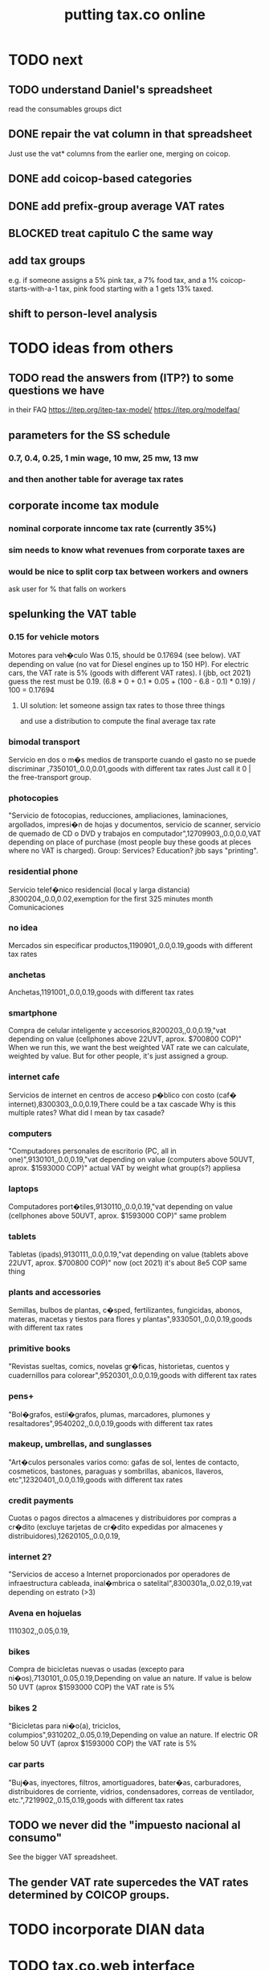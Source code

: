 :PROPERTIES:
:ID:       f8d67417-cc75-4e62-b219-abaee0f73b0b
:ROAM_ALIASES: tax.co.web
:END:
#+title: putting tax.co online
* TODO next
** TODO understand Daniel's spreadsheet
   read the consumables groups dict
** DONE repair the vat column in that spreadsheet
   Just use the vat* columns from the earlier one,
   merging on coicop.
** DONE add coicop-based categories
** DONE add prefix-group average VAT rates
** BLOCKED treat capitulo C the same way
** *add* tax groups
   e.g. if someone assigns a 5% pink tax, a 7% food tax, and a 1% coicop-starts-with-a-1 tax, pink food starting with a 1 gets 13% taxed.
** shift to person-level analysis
* TODO ideas from others
** TODO read the answers from (ITP?) to some questions we have
   in their FAQ
   https://itep.org/itep-tax-model/
   https://itep.org/modelfaq/
** parameters for the SS schedule
*** 0.7, 0.4, 0.25, 1 min wage, 10 mw, 25 mw, 13 mw
*** and then another table for average tax rates
** corporate income tax module
*** nominal corporate inncome tax rate (currently 35%)
*** sim needs to know what revenues from corporate taxes are
*** would be nice to split corp tax between workers and owners
    ask user for % that falls on workers
** spelunking the VAT table
*** 0.15 for vehicle motors
    Motores para veh�culo
    Was 0.15, should be 0.17694 (see below).
    VAT depending on value (no vat for Diesel engines up to 150 HP). For electric cars, the VAT rate is 5% (goods with different VAT rates). I (jbb, oct 2021) guess the rest must be 0.19.
    (6.8 * 0 + 0.1 * 0.05 + (100 - 6.8 - 0.1) * 0.19) / 100
    = 0.17694
**** UI solution: let someone assign tax rates to those three things
     and use a distribution to compute the final average tax rate
*** bimodal transport
    Servicio en dos o m�s medios de transporte cuando el gasto no se puede discriminar ,7350101,,0.0,0.01,goods with different tax rates
    Just call it 0 | the free-transport group.
*** photocopies
    "Servicio de fotocopias, reducciones, ampliaciones, laminaciones, argollados, impresi�n de hojas y documentos, servicio de scanner, servicio de quemado de CD o DVD y trabajos en computador",12709903,,0.0,0.0,VAT depending on place of purchase (most people buy these goods at pleces where no VAT is charged).
    Group: Services? Education? jbb says "printing".
*** residential phone
    Servicio telef�nico residencial (local y larga distancia)  ,8300204,,0.0,0.02,exemption for the first 325 minutes month
    Comunicaciones
*** no idea
    Mercados sin especificar productos,1190901,,0.0,0.19,goods with different tax rates
*** anchetas
    Anchetas,1191001,,0.0,0.19,goods with different tax rates
*** smartphone
    Compra de celular inteligente y accesorios,8200203,,0.0,0.19,"vat depending on value (cellphones above 22UVT, aprox. $700800 COP)"
    When we run this, we want the best weighted VAT rate we can calculate, weighted by value.
    But for other people, it's just assigned a group.
*** internet cafe
    Servicios de internet en centros de acceso p�blico con costo (caf� internet),8300303,,0.0,0.19,There could be a tax cascade
    Why is this multiple rates?
    What did I mean by tax casade?
*** computers
    "Computadores personales de escritorio (PC, all in one)",9130101,,0.0,0.19,"vat depending on value (computers above 50UVT, aprox. $1593000 COP)"
    actual VAT by weight
    what group(s?) appliesa
*** laptops
    Computadores port�tiles,9130110,,0.0,0.19,"vat depending on value (cellphones above 50UVT, aprox. $1593000 COP)"
    same problem
*** tablets
    Tabletas (ipads),9130111,,0.0,0.19,"vat depending on value (tablets above 22UVT, aprox. $700800 COP)"
    now (oct 2021) it's about 8e5 COP
    same thing
*** plants and accessories
    Semillas, bulbos de plantas, c�sped, fertilizantes, fungicidas, abonos, materas, macetas y tiestos para flores y plantas",9330501,,0.0,0.19,goods with different tax rates
*** primitive books
    "Revistas sueltas, comics, novelas gr�ficas, historietas, cuentos y cuadernillos para colorear",9520301,,0.0,0.19,goods with different tax rates
*** pens+
    "Bol�grafos, estil�grafos, plumas, marcadores, plumones y resaltadores",9540202,,0.0,0.19,goods with different tax rates
*** makeup, umbrellas, and sunglasses
    "Art�culos personales varios como: gafas de sol, lentes de contacto, cosmeticos, bastones, paraguas y sombrillas, abanicos, llaveros, etc",12320401,,0.0,0.19,goods with different tax rates
*** credit payments
    Cuotas o pagos directos a almacenes y distribuidores por compras a cr�dito (excluye tarjetas de cr�dito expedidas por almacenes y distribuidores),12620105,,0.0,0.19,
*** internet 2?
    "Servicios de acceso a Internet proporcionados por operadores de infraestructura cableada, inal�mbrica o satelital",8300301a,,0.02,0.19,vat depending on estrato (>3)
*** Avena en hojuelas
    1110302,,0.05,0.19,
*** bikes
    Compra de bicicletas nuevas o usadas (excepto para ni�os),7130101,,0.05,0.19,Depending on value an nature. If value is below 50 UVT (aprox $1593000 COP) the VAT rate is 5%
*** bikes 2
    "Bicicletas para ni�o(a), triciclos, columpios",9310202,,0.05,0.19,Depending on value an nature. If electric OR below 50 UVT (aprox $1593000 COP) the VAT rate is 5%
*** car parts
    "Buj�as, inyectores, filtros, amortiguadores, bater�as, carburadores, distribuidores de corriente, vidrios, condensadores, correas de ventilador, etc.",7219902,,0.15,0.19,goods with different tax rates
** TODO we never did the "impuesto nacional al consumo"
   See the bigger VAT spreadsheet.
** The gender VAT rate supercedes the VAT rates determined by COICOP groups.
* TODO incorporate DIAN data
* TODO tax.co.web interface
** DONE : UI for marginal income taxes
   serial-ish
*** DONE show the default marginal tax rates in the UI
    alternatives
**** DONE from Django, use the `csv` package rather than pandas
***** overview
      Don't read CSV directly from Javascript --
      I don't think it has permission.
      Unlike `pandas`, the Python3.7 that Apache runs is able to find `csv`.
      See the example code from tax.co.web
        git log -p 06be64e943b13b191f82d98729935f7573b8316b
***** TODO steps
****** DONE In JS, populate table fields with arbitrary data from Django.
****** In Django, read the CSV files from tax.co/data.
****** Hand the tax.co data, rather than the arbitrary data, to JS.
       Dictionaries *cannot* be passed from Django to JS.
       A [ ( tax_name :: String,
             data :: [ [Float] ]
	     ) ] should.
****** Read the data from the webpage, and write to a user folder.
       Refer to however I did this before.
**** update Python-alternatives before installing Apache
     In smsn-public, see node
     :xJwSDrXLZT7kTuDv:
**** hard-code the marginal rates into the Javascript
**** FAILED use the tax.co:test branch of the docker image
**** FAILED : Use pip to install NumPy for Python 3.7 too
     It's already installed! So is pandas.
     I can load it if I run python3.7 from the shell.
     But I can't use it from Django/Apache.
**** FAILED : Fix Python version mismatch that keeps pandas from loading.
     I can't run Apache. It says it can't find libpcre.so.1,
     even though pcre is installed.
***** asking Django forum
      https://forum.djangoproject.com/t/server-and-shell-using-different-python-versions/9303
***** MAYBE DONE ? Install these without apt
****** mod-wsgi
       -apt install libapache2-mod-wsgi-py3
       pip3 install mod-wsgi
         requires apxs, which is in the `apache2-dev` apt repo
****** apache
       Installing it via apt causes python3.7 to be installed.
****** ufw
       Installing it via apt causes python3.7 to be installed.
****** pip
******* -apt install python3-pip
         It installs python3.7.
******* +python -m ensurepip --upgrade
	Will this work if I use python3.8?
        `ensurepip` is disabled in Debian's python
******* If that doesn't work there's also get-pip.py:
	https://pip.pypa.io/en/stable/installation/
***** DONE figure out what causes apt to install python3.7
      It's apache, ufw, mod-wsgi, and pip.
***** Figure out why Apache doesn't respond after switching to Python 3.8.
      specifically, after switching mod-wsgi
***** TODO start apache differently
      PREFIX seems to be /usr/local/apache2/bin/apachectl

      # vi PREFIX/conf/httpd.conf
      PREFIX/bin/apachectl -k start
*** DONE NEXT: Pickle the manual_ingest data, look at it
*** DONE create, store user .csv files from marginal rate tables
    The tables' data is in the request POST.
    The tables' names will have to determine where they are written.
** TODO : UI for VAT
*** TODO serial-ish
**** DONE make experimental, mangled copies of the VAT tables
     They should have a new column called "rate-group",
     which takes, say, integer values between 1 and 10.
**** DONE transpose the VAT table
     This way I can add and delete rows easily.
     But will the resulting POST object make sense?
     Can radio buttons even be horizontally aligned?
**** DONE create the UI
***** The first column lets the user set the rates.
***** Each subsequent column is a group of consumables.
**** DONE make VAT-related HTML object names hierarchical.
**** DONE Share code between VAT and income tax UI objects.
     Don't try to take it any further --
     to share the "insert table" function proved hard.
**** DONE Permit adding rows in VAT UI.
**** DONE Permit deleting rows in VAT UI.
**** DONE pass even faker data from Django to JS
     This doesn't have to be from vat/fake_grouped yet.
     Just anything.
**** DONE in tax.co, fix a table to assign consumable groups to tax rate groups
**** DONE use the `rate_group` column of consumable_groups.csv
     consumable group , rate group
     food             , 0
     medicine         , 1
     travel           , 2
     entertainment    , 2
**** DONE ingest the fake_grouped VAT data into Django, and pass that to JS
**** BUGFIX: \r line endings in csv written from Django
    fmap ( fmap ( fmap (filter (/= '\r') ) ) )
    -- PITFALL: as of tax.co.web commit
    -- d95eefcba2742fecaf05e4b5fc9e68b4ba110ce4
    -- and tax.co commit
    -- 8b0feff74801019de8e79c6a93ddcdbe8931f936
    -- these garbage newlines started appearing.
    -- I don't know why, but this removes them.

    Use the lineterminator option to csv.writer.
***** TODO Record that lineterminator solution in my notes.
**** interpret the UI into user VAT data
***** DONE In tax.co.web
****** Get VAT data from POST object via make_hierarchical.
       make_dict_one_level_hierarchical_from_top
****** Write user VAT rate- and consumable-group data.
***** In tax.co
****** Compute "tax sum" columns in build/vat_rates.py
       Initially this will just be the fake VAT rate,
       derived from the fake group.
       Then it will be real VAT.
       Then it will be the sum of VAT and other taxes.
****** Incorporate non-VAT taxes.
       And, probably, relabel some things
       (inc. but not only filenames).
**** will need to disable or widen some tests
     The ones that changing the tax rates could change.
*** the radio table has to affect both kinds of VAT
    Capitulo C and Coicop.
** TODO Comment out non-pertinent config parameters.
   Someday if there are more regimes I'm confident of,
   I can reenable it.
* TODO tests are messed up now
  python/build/rate_input_test.py: It uses the vat data in config/, not the user's data.
* TODO where are those \r symbols coming from?
  See long comment in
    ~/of/tax.co/online/haskell/Main.hs
  following `filter _ $` expression.
* TODO move requests-log.txt from root folder to data/
  grep requests-log.txt -r .
* TODO tax.co should use income floors, not ceilings
  for its marginal income tax tables.
  That way I could delete a bunch of cruft that converts ceilings to floors for display in the UI, and floors to ceilings for getting the UI data back into tax.co.
* /home/jeff/code/erlang-py
* TODO fix time zone for make.txt
* TODO [[id:5eb93e07-675e-4801-b615-6f8ef6fc7f87][Daniel's "ingresos.xlsx"]]
* BLOCKED [[id:b91ea186-b66a-48ab-90d4-c7cba0688e3b][fix how exemptions are applied to "most income"]]
* TODO ? person-level analysis
  Divide IVA by income share.
** what `households*.py` does, and what I'll need to map back to individuals
*** Compute income rank.
    This needs mapping back to individuals
*** Sums some things,
    from which the individual data needs total household income,
    to apportion IVA back to individuals.
*** Computes some min, max variables, reinterpreted as "has a" categories.
    Any of those could be mapped back to individuals.
*** Computes income quantiles.
    Unneeded.
*** Merges `purchase_sums` into households
    value, purchase
    value, non-purchase
    transactions
    vat paid, max
    vat paid, min
    value, tax, predial
    value, tax, purchaselike non-predial non-VAT
    value, tax, purchaselike non-VAT
    value, spending
    value, consumption
*** Nullifies IVA in San Andrés
*** Derives some simple new columns
    "vat / purchase value, min"
    "vat / purchase value, max"
    "vat/income, min"
    "vat/income, max"
    "purchase value / income"
* TODO blocking
** DONE dynamic forms
*** the idea
**** for the IVA
     keep another column yet: "0" for exempt & 0 for excluded

Rates          0        0.05      0.19   <add another column>
Food           x
Medicine       x
Cars                              x
Yachts                  x
...
**** for the income taxes
Tasa          Min (COP)      Max (COP)
0             0               4,000,000
0.2           4,000,000      10,000,000
0.3           10,000,000     Infinito
<Agrega nueva fila>
*** file:///home/jeff/of/tax.co.web/studies/dynamic-table.html
    Bug: deleting an early one and then inserting gets the order wrong.
*** file:///home/jeff/of/tax.co.web/studies/radio-table.html
*** more things to track
**** Deductions from income tax.
** TODO [[id:1c9cef73-d495-4735-a789-2daf051c9beb][handle return codes]]
** DONE What put user_email after user?
   uniquify was doing it, because grouping and aggregating puts the grouping variables first.
** DONE [[id:927559bb-036d-49fc-9fdd-024745fb941b][What figures out which one to run next?]]
** DONE why is user 1's getting deleted early?
   I thought tax.co was deleting the data, but no, it was tax.co.web,
   upon submitting the new request. Duh.
** DONE [[id:cd69f027-d73b-4d3d-be8f-bf0a6c7d90e7][test the program (by hand)]]
** DONE [[id:802932af-191e-4cb8-a3b5-855aec8ad7c0][giving Apache privileges to a Docker user]]
** DONE [[id:d002eec7-7fe7-4130-8423-88a6408c46ed][run tax.co as a cron job]]
** DONE [[id:d3900b4b-c97d-4bd5-a898-06281df235be][email results to user]]
** DONE [[id:592838c4-5f21-41df-9a38-ccff592200f2][Django security, things to do before production]]
* TODO important
** DONE correct low-ceiling error in most.csv
   The top income tax rate for most income ended at a finite income level; it shouldn't. Now it doesn't.
   Daniel helped me find the error.
   Comparing to the old code (still the latest commit in the main branch),
   was able to see what the rates should have been.
** TODO add payroll taxes (SS contribs)
** TODO IVA interface
*** choose what's exempt, what's 5%, what's the other tax rate
*** fiddle the 5% too
*** "tarifa general", "tarifa especial", "exenta"
*** three columns, with a choosable tax rate at the top
    each row needs exactly one check in it.
*** TODO will need someone to group the goods
** let someone download a config
   So that they can upload it to the interface, instead of repeating themselves.
** [[id:b7595065-bed2-4703-875a-7077a1ee72b2][generate pictures]]
** [[id:52884b96-5c15-42d9-a55f-32c013934ffb][enable .xlsx or .csv upload]]
** TODO use Aaron's code
*** updating it
   git fetch origin pull/1/head && git checkout FETCH_HEAD
*** how to run it
    docker-compose -f docker-compose-deploy.yml up --build
    http://localhost:8080/run_make/ingest_full_spec
*** questions/comments for him
   I see dependencies on a few URLs.
   Don't really need every template changed; users aren't expected to visit most of them, just "ingest" and "thank".
* TODO easy
** un-hardcode this path
   secrets_path = "/mnt/apache2/secret"
   in tax.co/python/email.py
** [[id:e4ea6e32-6c7d-41a4-ae8d-e582d954b0d2][collect all tax.co and tax.co.web paths in a single (repo? file?)]]
** make code more understandable
*** in commands.sh, rather than hardcode paths, define commented variables
    so the user knows to redefine them
    maybe better, read paths.json
*** make the users folder for quien@donde.net
*** make the default run-makefile command not use "jeff" but instead the hash for quien@donde.net
*** change the email address in users/exmaple/
*** in users/example, include vat_by_*.csv
*** what about tax.co.web/secret/ ?
    and SECRET_KEY in ebdjango settings?
* TODO in tax.co
** DONE Docker: change time zone to COT.
** DONE take .json inputs
*** make a new branch, "online"
*** add a new Makefile argument
    the config.json file
*** define usage in a comment of make.py
*** use config.json to define the standard Makefile arguments
    subsample=$1
    regime_year=$regime_year
    strategy=$strategy
*** merge common* programs
    I don't need to split the command line and the repl any more.
    And I need the definition of common.valid_* to work from both contexts.
*** test that it ingested properly
    I can first leave all the Makefile recipes that use the command line-defined arguments in place. They don't need to use config.json yet. Instead just add a recipe that calls a new .py file that reads the json, defines some variables, and prints them to screen.
*** rewrite extant Makefile recipes
    to use config.json and ignore the earlier Makefile arguments
*** change these files to only use the full sample
**** DONE python/build/ss_functions_test.py
**** DONE python/build/people_2_buildings.py
**** DONE python/build/purchases/input_test.py
**** DONE python/regime/r2018_test.py
**** DONE python/build/buildings_test.py
*** add a config param: VAT schedules (spreadsheet)
*** add tests for spreadsheet valididty
** TODO ? in lib.py, canonicalize on read routine, write routine
*** the idea
    This prevents needing to canonicalize everywhere.
    There might not yet be a write routine; if so make it.
*** the problem
    I might mutate reqs in a function, then pass it as an argument to another function, with no read or write step. Therefore the receiving function still has to canonicalize.
** DONE what figures out which one to run next?
   :PROPERTIES:
   :ID:       927559bb-036d-49fc-9fdd-024745fb941b
   :END:
*** the problem
    In tax.co, python.requests.main is called with a particular user's folder as an argument. Therefore it must get called from something else that figures out which user to apply it to.
*** verify try_to_advance_request_queue and advance_request_queue don't need their user_hash arguments
*** make try_to_advance_request_queue depend not on the user shell.json argument
**** Why this is a good idea
     Here are the only routines in python.requests that depend on the user specified by shell.json:
 lib.py:
   this_request()
 main.py:
   add-to-temp-queue (section, not function)
     It calls
       lib.this_request().
   try-to-advance-user
     It passes c.user to
       main.try_to_advance_request_queue().
** DONE Can I delete the "max_runtime_minutes" parameter?
   I see nowhwere it's used, and I don't see how I'd use it.
** csv-dynamic income tax regimes
   :PROPERTIES:
   :ID:       1d3000ca-5771-4495-9632-099b606c277c
   :END:
*** only for regime 2019
*** Haskell: share libraries
*** generate working Python
*** turn CSV into a [Formula]
**** validateTable should be called in tableToMoneyBrackets
     not in csvToPython
*** clear out those ", proposed" variables
*** build an executable, callable from shell, with command-line args
    for translating a .csv file
*** duplicate the hard-coded functions with some .csv-dynamic ones
**** make the .csv files' location a config param
     That location should have each of the files needed --
     most_income.csv, dividend.csv, etc.
**** keep .csv and generated .py under python/csv-dynamic
     Some of the .csv can be permanent.
**** build, execute a dynamic import statement
     It can be executed with `exec`,
       which is type String -> IO ().
     It imports the needed .csv-generated .py files.
     It is executed in python/regime/r2019.py.
*** test that they give the same answers
*** then delete the hard-coded 2019 functions
*** TODO Ponder: Why was this so much harder than expected?
** TODO generate pictures
   :PROPERTIES:
   :ID:       b7595065-bed2-4703-875a-7077a1ee72b2
   :END:
*** decide which to draw
*** code drawing them
*** patch that into the website
** TODO ? Makefile must catch all changes
   :PROPERTIES:
   :ID:       306f0e24-363e-4a61-99b3-0ef3028c57f1
   :END:
*** details
   Inc. changes to the user-supplied .csv files,
   on which (only?) r2019 depends.
*** recursive import tracing
    Can I encode the imports of a program as a recipe that does nothing,
    to ensure that it is re-run whenever any of those imports changes,
    without having to list dependencies of dependencies in each recipe
    that actually does something?
*** BLOCKED add Haskell files
    Adding them to make/deps is easy.
    The hard part is using them in make/build.
** TODO ? Makefile: smart within user
   It won't recreate data products unnecessarily when I'm testing.
** solve memory, time constraints, cron job
   :PROPERTIES:
   :ID:       c3c33450-e196-4116-be1e-7b253bc68391
   :END:
*** DONE choose optimal wait
    Promise to respond within 2 hours,
    and to hold the results for at least 1 hour after making them.
    If space for 10 users, then actually the response will always come in at most 100 minutes, and the data will stay for at least 100 minutes.
    If no new users bump the space, they might stay longer.
*** DONE compute hash of email address
    This will be treated like a user name.
*** DONE NEXT all* output should go to a specific user's folder
    * except the subsample, which is slow and extremely initial
**** places to change to_csv
     report/overview.py
     build/output_io
*** DONE add new user to db of requests
**** sort  : time of request
**** field : hash of email
**** field : time of requests
**** field : time of results
     often missing
*** DONE maintain a .json file of spacetime params
    data/constraints-time-memory.json
*** DONE The program will have to use `dh` from the shell.
*** DONE incorporate requests/test.py into Makefile
*** TODO find appropriate constraints for serving full sample
    Can only be done from EC2.
** test the program (by hand)
   :PROPERTIES:
   :ID:       cd69f027-d73b-4d3d-be8f-bf0a6c7d90e7
   :END:
*** DONE starting one when memory is full and time's not up
*** DONE try starting one when memory is full and time's up
*** DONE try starting one when more than one are pending
    make sure the right one started
*** DONE try starting one "try-to-advance" while another is running
    :PROPERTIES:
    :ID:       f3149cb1-d95d-4dc7-ab07-27cf08eafa1c
    :END:
    Because one cron job could do this to an earlier one.
*** DONE try running "try-to-advance-queue" giving the wrong user config
    It shouldn't make a difference.
*** DONE what happens if a user has two completed requests in requests.csv?
    Nothing bad happens -- they get collapsed into one before tax.co tries to delete the corresponding folder.
    (Otherwise it would bork the next time it tries to delete the same data, because it won't be there.)
*** DONE collect other tests here
* TODO in Django
** DONE solve Django bug: filesystem not always written to
*** forum question
    https://forum.djangoproject.com/t/view-only-sometimes-writes-to-filesystem/6799
*** where the bug happens
The last commit that works:
  89a231c3bda51c3e245e1991a57b1b3f814cd3be
The first that fails:
  cb0e71e9ee3b3f9253cf2c21e376c7759e3ef6f0
** DONE send data to tax.co
*** create folder with name = hash of user email
*** insert json spec
*** rename ingest_spec -> ingest_json
    and move it to "examples",
    and then start on "ingest_spec", which ingests both json and tables
*** factor out functions from ingest_json
    The one that makes the user folder if needed,
    and writes the json config data to it.
*** insert spreadsheets
**** in upload_multiple.html, read list of table names
     from the calling Django view.
**** make spreadsheets in tax.co shareable
     Move them to to-serve/,
     and simlink their original locations to the new ones.
     Then run tax.co to make sure they work.
**** configure Apache to find tax.co spreadsheets
**** Allow download of default spreadsheets.
**** handle the case of an invalid spec form
     in ingest_full_spec
     The trick was to populate  the optional "choices" fields of the Model elements.
**** rearrange file tree
     I want the user to have free access to tax.co,
     but not to any secret keys in, say, web/.
**** use symlinks for files not uploaded.
     It could be that the user's folder always has a file for every uploadable table, but that in the event that they don't upload it, that file is a symlink.
     This simplifies the config file -- no need to indicate where the files are, becuase they're always there -- and doesn't have much effect + or - on the simplicity of the code that puts the files there.
**** remove some now-obsolete shell.json params
 "vat_by_coicop"         : "data/vat/vat-by-coicop.csv",
 "vat_by_capitulo_c"     : "data/vat/vat-by-capitulo-c.csv",
 (and change all the code that used to depend on those,
 to use the symlinks instead)
**** ? move the spec to a subfolder
     of the user folder called spec/
     where "the spec" includes all uploaded tables too.
**** handle the case that an uploaded file already exists
** DONE rewrite link.sh to copy ports.conf in addition to apache2.conf
** DONE rename /mnt/web -> /mnt/django
** TODO ? split email address from other details
   (When I first tried fixing this problem something went wrong I didn't understand.)
   It's mandatory and obvious, whereas the rest are optional and esoteric.
     Therefore they deserve a preamble, but it doesn't.
** DONE determine whether, when to run
*** CANCELED change import path to see the db functions
    Hard to do. Instead, call tax.co/python/requests from tax.co.web
*** split tax.co/python/requests.py into lib, tests, main
*** on each run of the view: add request to tax.co/data/requests.csv
*** the code expects vat_by_c*, not vat-by-c*
    That is, underscores, not dashes.
    So change all the filenames accordingly.
    Also change the READMEs (plural) in data/vat
*** get try-to-advance to work in the repl
*** get try-to-advance to work from the shell
**** IMPORTANT: DON"T MESS WITH tax.co/master
     because tax.co/web has unsaved changes,
     some for debugging and maybe some that fix bugs
**** do it from within tax_web docker container
**** may need to os.chdir to /mnt/tax_co
     once running python from a different python
*** bugfix: delete the oldest *extant* user
    :PROPERTIES:
    :ID:       51d7d5fb-baa0-4558-8bdf-463b6d77f902
    :END:
    Call it liek this
    (but change the value "4" to whatever is appropriate).

    PYTHONPATH=/mnt/tax_co/ python3         \
      /mnt/tax_co/python/requests/main.py   \
      /mnt/tax_co/users/1/config/shell.json \
      try-to-advance
*** fix: view currently doesn't trigger add-to-requests
    and yet this works from anywhere in the shell (in the docker container):
  PYTHONPATH=/mnt/tax_co/                                               \
  python3                                                               \
  /mnt/tax_co/python/requests/main.py                                   \
  /mnt/tax_co/users/972411cda1a01ae85f6c36b1b68118c3/config/shell.json  \
  add-to-queue
*** clean requests/main.py
  Change _file and _folder to _path.
    This makes searching easier.

  In advance_request_queue, don't redefine tax_root.
*** change os.system calls to subprocess.run calls
    can model on tax.co/python/requests/main.py
*** how to advance requests (on cron's time)
**** THINKING: unused functions
***** delete_oldest_user_folder
***** gb_used
***** memory_permits_another_run
***** delete_oldest_request
***** at_least_one_is_old
***** unexecuted_requests_exist
**** the work
     See if unexecuted requests exist.
     If so, see if it can be run yet.
     If there's room for another already, run the oldest unexecuted request.
     If there's no room, but some request is old enough to be deleted,
     then delete it from requests.csv and users/,
     and then run the oldest unexecuted request.
     Once the request has executed, mark it complete.
*** ! introduce a memory lock
**** the filelock library seems good
     https://pypi.org/project/filelock/
     https://stackoverflow.com/a/498505/916142
**** strategy
***** temporarily hold new requests in a briefly-accessed file
      Keep a file next to requests.csv called requests.new.csv.
      Each time a user submits a request,
      add it to requests.new.csv, rather than requests.csv.
      Each time the cron job runs, it transfers from requests.new.csv to requests.csv.
      The advantage of this is that the file is never needed for very long, so no process will meaningfully block another.
***** only the cron job accesses requests.csv
**** DONE stale
***** why
     Otherwise one instance of the cron job could clobber another,
     or a user request could be missed
     because the cron job held an earlier copy of requests.csv.
***** if I were to DIY it
****** To lock a file,
       save a file of the same name with ".lock" appended. Optionally, write in the file the reason it's locked.
****** To unlock a file,
       delete the lock. But don't do that unless the lock is yours.
****** To wait on a file
       See if the file is locked.
       If so, wait a given (as an argument) number of seconds.
*** resubmission problems
    :PROPERTIES:
    :ID:       6d78fc5f-9958-4b28-9ad5-b74e20c7b12a
    :END:
**** DONE If someone resubmits, delete earlier config, but keep earlier submission date.
***** to test
****** From zero data: Create users 1 and 2.
****** Give user 1 a bogus spreadsheet.
****** Resubmit user 1.
****** Verify the bogus spreadsheet is gone.
****** DONE ? Run try-to-advance, verify that user 1 is the one advanced.
**** DONE Don't bork if someone resubmits when they already have a completed request.
***** to test
****** submit user 1 request, then user 2 request
****** process user 1 request
****** submit a new user 1 request
****** process user 2 request
****** process user 1 request
****** make sure nothing borked
**** DONE add disclaimer to webpage
     Explain that that's what happens.
*** read shell variables from a .json file
    Using [[id:99ce91f2-fb44-4b27-89ad-388b965b00eb][jq (shell command)]].
    See commands.sh (in the tax.co.web repo)
** TODO enable .xlsx or .csv upload
   :PROPERTIES:
   :ID:       52884b96-5c15-42d9-a55f-32c013934ffb
   :END:
*** keep original filename extensions
    Currently the symlink always ends in .csv,
    even though the file itself might end in .xlsx.
** TODO handle return codes
    :PROPERTIES:
    :ID:       1c9cef73-d495-4735-a789-2daf051c9beb
    :END:
*** if sp . returncode == 0:
         # TODO : `make` returns 0 even when from my point of view it didn't work, so this is unreliable.
         lib . mutate (
             requests_path,
             lambda reqs: lib . mark_complete (
                 user_hash, reqs ) )
*** show Makefile errors if build fails
**** convey exit status to webapp
**** write error to a file
**** find, display that error file in the webapp
** DONE email results to user
   :PROPERTIES:
   :ID:       d3900b4b-c97d-4bd5-a898-06281df235be
   :END:
*** email a hello.txt file
**** put secrets in a tax_co/secret folder
     files named "email address", "password"
*** make a .zip file with all the logs, and the config file
**** do user/../std* not get made any more?
     If so, redirect run-makefile to write there, not in tax.co/make-logs/
**** they include view.std* and std*
**** send config file also, to know user's email & hash
**** use `zipfile` library (builtin)
*** separately send the .xlsx
** TODO ? email addresses with strange characters
   Django does not accept them.
   Are they important?
* in Apache
** ? In Docker image, customize further [[id:dcc41642-ba24-45b8-bf55-daf08d7f701e][for Apache]] and [[id:13bdbc64-b271-44f7-a09f-27ce4c1cb590][wsgi]]
** DONE bug-2021-04-19-permission-denied-on-browser-serving-locally
   Once that's solved, remember to uncomment the portion of ports.conf that allows serving online.
*** ? Give up
    Don't run locally.
*** ? COMPARE: This branch works.
    bug-2021-04-19-SOLVING-works-locally
*** FALSE suspicion: sim.jefbrown.net is confusing it
    In the branch that fails,
    even when I delete sim.jefbrown.net in
      ebdjango/settings.py
    in the definition of
      ALLOWED_HOSTS
    it still doesn't work.
** DONE cannot download models from myapp/run_make/ingest_full_spec
* DONE integrate tax.co and the web app
  :PROPERTIES:
  :ID:       f94012e6-e4ad-4e3a-bd68-d3a82fb165de
  :END:
** user downloads .csv
** user uploads .csv, inputs .json
** tax.co finds user input
** email results to user as soon as they exist
* DONE hide my email credentials
  :PROPERTIES:
  :ID:       c04905da-d0fe-4eac-af96-c2a3bcc03649
  :END:
  They're not in the repo, but they'll be on the server,
  so they shouldn't be in tax_co, which is publicly readable.
* DONE run tax.co as a cron job
  :PROPERTIES:
  :ID:       d002eec7-7fe7-4130-8423-88a6408c46ed
  :END:
** verify that the command in the script works when entered by hand
** Do I have to start tax.co.web as root to serve?
   No.
** Bug, solved: The cron script is not executing.
*** the python3 call: works
    :PROPERTIES:
    :ID:       7deaf598-7d46-4ffa-870e-f99832dd58c7
    :END:
    PYTHONPATH=/mnt/tax_co:$PYTHONPATH python3 python/requests/main.py config/config.json try-to-advance-queue
*** running tax_co_cron.sh by hand works
    :PROPERTIES:
    :ID:       d37c67b8-408e-404d-abf4-b8c9747561b2
    :END:
*** ownserhip is weird
    Everything touched by either [[id:7deaf598-7d46-4ffa-870e-f99832dd58c7][the python3 call]] or [[id:d37c67b8-408e-404d-abf4-b8c9747561b2][running tax_co_cron.sh by hand]] is owned on the native EC2 system by
       user ubuntu, group systemd-coredump
    and in the Docker container by
       user appuser, group appuser
    whereas for other things the group is
       ubuntu in the native EC2 system
       1000 in the Docker container
*** whoami.sh leads cron to write "appuser"
*** Never had to [[id:2c7ecfe3-e99b-46a5-95b2-984ada04f2a0][ask the internets]].
*** Verify the same happens on EC2
* DONE choose a [[id:a51a0dca-2c22-458c-b464-eb3e65046478][web server]]
* [[id:dc3cf615-f76e-40ed-b20d-2ea09ba3f74b][deploy tax.co.web over EC2]]
* TODO ponder
** Keep a db of requests?
   It seems like the "right" thing to do,
   but at the same time it's work for no obvious immediate gain.
** Cache results: hard problem
*** Hash each submitted configuration
    Based on tax config spec but not email address,
    so that if two people submit the same request,
    it'll be obvious.
*** Keep a db matching request hashes to (requests and) data products.
*** The Makefile recipes are for simlinks.
    Each request (a set greater than each hash-equivalent request)
    lives in its own folder. The Makefile creates simlinks from that folder
    to the "data products" folder.
*** When a request is made,
    the python code looks up whether
** Ponder: idle user time, parallelism
   Should the website pause while the model is computed?
* solved, weird
** DONE BUG: circular import with pandas
*** the apparent solution
   Rebuilding the Docker container seems to have solved it. Maybe because I used `conda install` rather than `pip install` for everything available as a conda package. Maybe just because things were old.
*** the problem
    Somoene online suggested that pandas might be corrupted, and to try reinstalling. I ran `conda update -y pandas` as root (otherwise it fails). The problem didn't stop.
